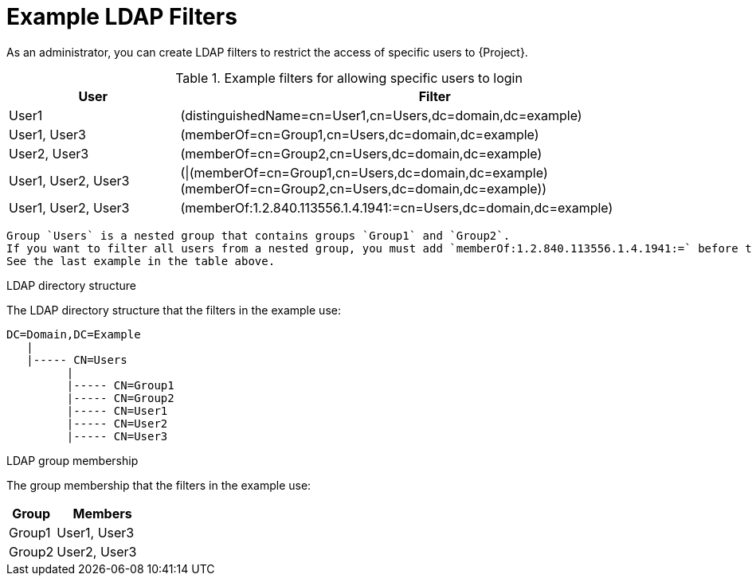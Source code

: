 [id="Example_LDAP_Filters_{context}"]
= Example LDAP Filters

As an administrator, you can create LDAP filters to restrict the access of specific users to {Project}.

.Example filters for allowing specific users to login
[cols="3,9" options="header"]
|====
| User | Filter
| User1 |(distinguishedName=cn=User1,cn=Users,dc=domain,dc=example)
| User1, User3 |(memberOf=cn=Group1,cn=Users,dc=domain,dc=example)
| User2, User3 |(memberOf=cn=Group2,cn=Users,dc=domain,dc=example)
| User1, User2, User3 | (\|(memberOf=cn=Group1,cn=Users,dc=domain,dc=example)(memberOf=cn=Group2,cn=Users,dc=domain,dc=example))
| User1, User2, User3 | (memberOf:1.2.840.113556.1.4.1941:=cn=Users,dc=domain,dc=example)
|====

[NOTE]
----
Group `Users` is a nested group that contains groups `Group1` and `Group2`.
If you want to filter all users from a nested group, you must add `memberOf:1.2.840.113556.1.4.1941:=` before the nested group name.
See the last example in the table above.
----

.LDAP directory structure
The LDAP directory structure that the filters in the example use:

[options="nowrap", subs="+quotes,verbatim,attributes"]
----
DC=Domain,DC=Example
   |
   |----- CN=Users
         |
         |----- CN=Group1
         |----- CN=Group2
         |----- CN=User1
         |----- CN=User2
         |----- CN=User3
----

.LDAP group membership
The group membership that the filters in the example use:

[cols="1,2" options="header"]
|====
|Group | Members
|Group1 |
User1,
User3
|
Group2 |
User2,
User3
|====
